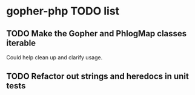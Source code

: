 * gopher-php TODO list
** TODO Make the Gopher and PhlogMap classes iterable
   Could help clean up and clarify usage.
** TODO Refactor out strings and heredocs in unit tests
